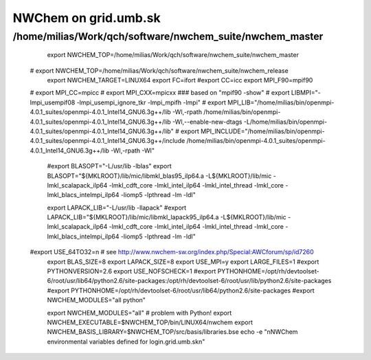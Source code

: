 =====================
NWChem on grid.umb.sk
=====================

/home/milias/Work/qch/software/nwchem_suite/nwchem_master
---------------------------------------------------------


  export NWCHEM_TOP=/home/milias/Work/qch/software/nwchem_suite/nwchem_master
 # export NWCHEM_TOP=/home/milias/Work/qch/software/nwchem_suite/nwchem_release
  export NWCHEM_TARGET=LINUX64
  export FC=ifort
  #export CC=icc
  export MPI_F90=mpif90
 # export MPI_CC=mpicc
 # export MPI_CXX=mpicxx
 ### based on "mpif90 -show"
 # export LIBMPI="-lmpi_usempif08 -lmpi_usempi_ignore_tkr -lmpi_mpifh -lmpi"
 # export MPI_LIB="/home/milias/bin/openmpi-4.0.1_suites/openmpi-4.0.1_Intel14_GNU6.3g++/lib -Wl,-rpath  /home/milias/bin/openmpi-4.0.1_suites/openmpi-4.0.1_Intel14_GNU6.3g++/lib -Wl,--enable-new-dtags -L/home/milias/bin/openmpi-4.0.1_suites/openmpi-4.0.1_Intel14_GNU6.3g++/lib"
 # export MPI_INCLUDE="/home/milias/bin/openmpi-4.0.1_suites/openmpi-4.0.1_Intel14_GNU6.3g++/include /home/milias/bin/openmpi-4.0.1_suites/openmpi-4.0.1_Intel14_GNU6.3g++/lib -Wl,-rpath -Wl"

  #export BLASOPT="-L/usr/lib -lblas"
  export BLASOPT="${MKLROOT}/lib/mic/libmkl_blas95_ilp64.a -L${MKLROOT}/lib/mic -lmkl_scalapack_ilp64 -lmkl_cdft_core -lmkl_intel_ilp64 -lmkl_intel_thread -lmkl_core -lmkl_blacs_intelmpi_ilp64 -liomp5 -lpthread -lm -ldl"

  export LAPACK_LIB="-L/usr/lib -llapack"
  #export LAPACK_LIB="${MKLROOT}/lib/mic/libmkl_lapack95_ilp64.a -L${MKLROOT}/lib/mic -lmkl_scalapack_ilp64 -lmkl_cdft_core -lmkl_intel_ilp64 -lmkl_intel_thread -lmkl_core -lmkl_blacs_intelmpi_ilp64 -liomp5 -lpthread -lm -ldl"

 #export USE_64TO32=n # see http://www.nwchem-sw.org/index.php/Special:AWCforum/sp/id7260
  export BLAS_SIZE=8
  export LAPACK_SIZE=8
  export USE_MPI=y
  export LARGE_FILES=1
  #export PYTHONVERSION=2.6
  export USE_NOFSCHECK=1
  #export PYTHONHOME=/opt/rh/devtoolset-6/root/usr/lib64/python2.6/site-packages:/opt/rh/devtoolset-6/root/usr/lib/python2.6/site-packages
  #export PYTHONHOME=/opt/rh/devtoolset-6/root/usr/lib64/python2.6/site-packages
  #export NWCHEM_MODULES="all python"

  export NWCHEM_MODULES="all" # problem with Python!
  export NWCHEM_EXECUTABLE=$NWCHEM_TOP/bin/LINUX64/nwchem
  export NWCHEM_BASIS_LIBRARY=$NWCHEM_TOP/src/basis/libraries.bse
  echo -e "\nNWChem environmental variables defined for login.grid.umb.sk\n"


